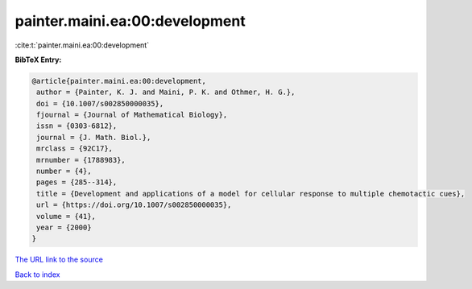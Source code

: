 painter.maini.ea:00:development
===============================

:cite:t:`painter.maini.ea:00:development`

**BibTeX Entry:**

.. code-block:: bibtex

   @article{painter.maini.ea:00:development,
    author = {Painter, K. J. and Maini, P. K. and Othmer, H. G.},
    doi = {10.1007/s002850000035},
    fjournal = {Journal of Mathematical Biology},
    issn = {0303-6812},
    journal = {J. Math. Biol.},
    mrclass = {92C17},
    mrnumber = {1788983},
    number = {4},
    pages = {285--314},
    title = {Development and applications of a model for cellular response to multiple chemotactic cues},
    url = {https://doi.org/10.1007/s002850000035},
    volume = {41},
    year = {2000}
   }
`The URL link to the source <ttps://doi.org/10.1007/s002850000035}>`_


`Back to index <../By-Cite-Keys.html>`_
